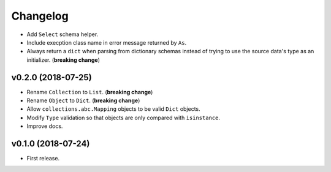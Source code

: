 Changelog
=========


- Add ``Select`` schema helper.
- Include execption class name in error message returned by ``As``.
- Always return a ``dict`` when parsing from dictionary schemas instead of trying to use the source data's type as an initializer. (**breaking change**)


v0.2.0 (2018-07-25)
-------------------

- Rename ``Collection`` to ``List``. (**breaking change**)
- Rename ``Object`` to ``Dict``. (**breaking change**)
- Allow ``collections.abc.Mapping`` objects to be valid ``Dict`` objects.
- Modify ``Type`` validation so that objects are only compared with ``isinstance``.
- Improve docs.


v0.1.0 (2018-07-24)
-------------------

- First release.
